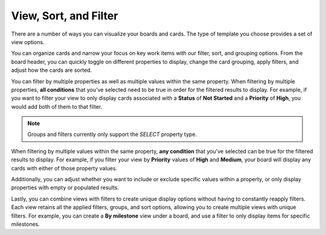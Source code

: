 View, Sort, and Filter
======================

|all-plans| |cloud| |self-hosted|

.. |all-plans| image:: ../images/all-plans-badge.png
  :scale: 30
  :target: https://mattermost.com/pricing
  :alt: Available in Mattermost Free and Starter subscription plans.

.. |cloud| image:: ../images/cloud-badge.png
  :scale: 30
  :target: https://mattermost.com/download
  :alt: Available for Mattermost Cloud deployments.

.. |self-hosted| image:: ../images/self-hosted-badge.png
  :scale: 30
  :target: https://mattermost.com/deploy
  :alt: Available for Mattermost Self-Hosted deployments.

There are a number of ways you can visualize your boards and cards. The type of template you choose provides a set of view options.

You can organize cards and narrow your focus on key work items with our filter, sort, and grouping options. From the board header, you can quickly toggle on different properties to display, change the card grouping, apply filters, and adjust how the cards are sorted.

You can filter by multiple properties as well as multiple values within the same property. When filtering by multiple properties, **all conditions** that you've selected need to be true in order for the filtered results to display. For example, if you want to filter your view to only display cards associated with a **Status** of **Not Started** and a **Priority** of **High**, you would add both of them to that filter.

.. note:: 
   Groups and filters currently only support the `SELECT` property type.

When filtering by multiple values within the same property, **any condition** that you've selected can be true for the filtered results to display. For example, if you filter your view by **Priority** values of **High** and **Medium**, your board will display any cards with either of those property values.

Additionally, you can adjust whether you want to include or exclude specific values within a property, or only display properties with empty or populated results.

Lastly, you can combine views with filters to create unique display options without having to constantly reapply filters. Each view retains all the applied filters, groups, and sort options, allowing you to create multiple views with unique filters. For example, you can create a **By milestone** view under a board, and use a filter to only display items for specific milestones.

